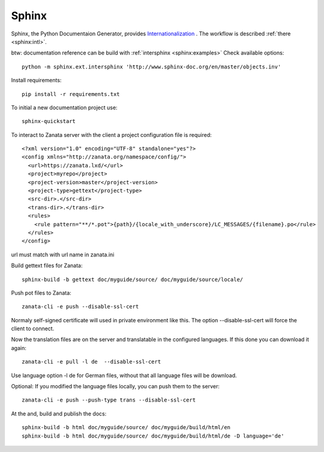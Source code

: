 Sphinx
======

Sphinx, the Python Documentaion Generator, provides `Internationalization <http://www.sphinx-doc.org/en/stable/intl.html>`__
. The workflow is described :ref:`there <sphinx:intl>`.

btw: documentation reference can be build with :ref:`intersphinx <sphinx:examples>`
Check available options::

    python -m sphinx.ext.intersphinx 'http://www.sphinx-doc.org/en/master/objects.inv'

Install requirements::

    pip install -r requirements.txt

To initial a new documentation project use::

    sphinx-quickstart

To interact to Zanata server with the client a project configuration
file is required::

    <?xml version="1.0" encoding="UTF-8" standalone="yes"?>
    <config xmlns="http://zanata.org/namespace/config/">
      <url>https://zanata.lxd/</url>
      <project>myrepo</project>
      <project-version>master</project-version>
      <project-type>gettext</project-type>
      <src-dir>.</src-dir>
      <trans-dir>.</trans-dir>
      <rules>
        <rule pattern="**/*.pot">{path}/{locale_with_underscore}/LC_MESSAGES/{filename}.po</rule>
      </rules>
    </config>

url must match with url name in zanata.ini

Build gettext files for Zanata::

    sphinx-build -b gettext doc/myguide/source/ doc/myguide/source/locale/

Push pot files to Zanata::

    zanata-cli -e push --disable-ssl-cert

Normaly self-signed certificate will used in private environment like
this. The option --disable-ssl-cert will force the client to connect.

Now the translation files are on the server and translatable in the
configured languages. If this done you can download it again::

    zanata-cli -e pull -l de  --disable-ssl-cert

Use language option -l de for German files, without that all
language files will be download.

Optional: If you modified the language files locally, you can push
them to the server::

    zanata-cli -e push --push-type trans --disable-ssl-cert

At the and, build and publish the docs::

    sphinx-build -b html doc/myguide/source/ doc/myguide/build/html/en
    sphinx-build -b html doc/myguide/source/ doc/myguide/build/html/de -D language='de'


